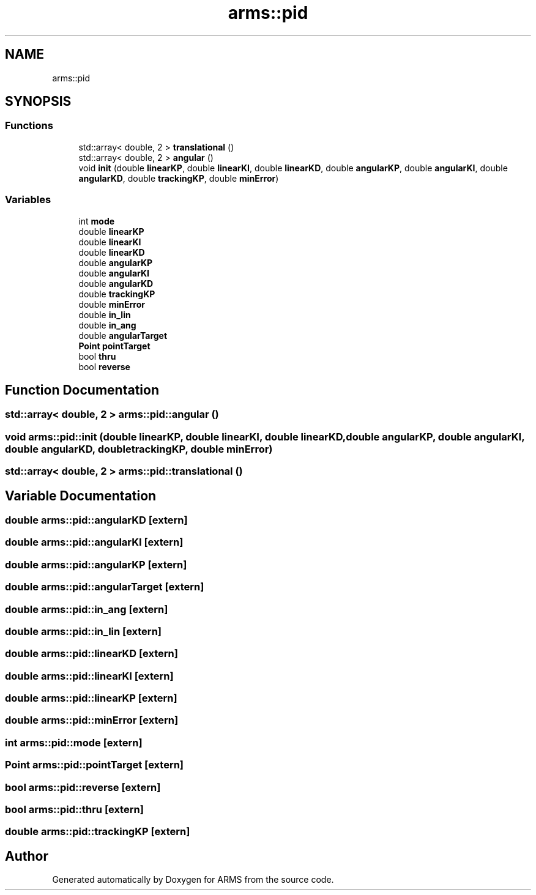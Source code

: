 .TH "arms::pid" 3 "Mon Jul 18 2022" "ARMS" \" -*- nroff -*-
.ad l
.nh
.SH NAME
arms::pid
.SH SYNOPSIS
.br
.PP
.SS "Functions"

.in +1c
.ti -1c
.RI "std::array< double, 2 > \fBtranslational\fP ()"
.br
.ti -1c
.RI "std::array< double, 2 > \fBangular\fP ()"
.br
.ti -1c
.RI "void \fBinit\fP (double \fBlinearKP\fP, double \fBlinearKI\fP, double \fBlinearKD\fP, double \fBangularKP\fP, double \fBangularKI\fP, double \fBangularKD\fP, double \fBtrackingKP\fP, double \fBminError\fP)"
.br
.in -1c
.SS "Variables"

.in +1c
.ti -1c
.RI "int \fBmode\fP"
.br
.ti -1c
.RI "double \fBlinearKP\fP"
.br
.ti -1c
.RI "double \fBlinearKI\fP"
.br
.ti -1c
.RI "double \fBlinearKD\fP"
.br
.ti -1c
.RI "double \fBangularKP\fP"
.br
.ti -1c
.RI "double \fBangularKI\fP"
.br
.ti -1c
.RI "double \fBangularKD\fP"
.br
.ti -1c
.RI "double \fBtrackingKP\fP"
.br
.ti -1c
.RI "double \fBminError\fP"
.br
.ti -1c
.RI "double \fBin_lin\fP"
.br
.ti -1c
.RI "double \fBin_ang\fP"
.br
.ti -1c
.RI "double \fBangularTarget\fP"
.br
.ti -1c
.RI "\fBPoint\fP \fBpointTarget\fP"
.br
.ti -1c
.RI "bool \fBthru\fP"
.br
.ti -1c
.RI "bool \fBreverse\fP"
.br
.in -1c
.SH "Function Documentation"
.PP 
.SS "std::array< double, 2 > arms::pid::angular ()"

.SS "void arms::pid::init (double linearKP, double linearKI, double linearKD, double angularKP, double angularKI, double angularKD, double trackingKP, double minError)"

.SS "std::array< double, 2 > arms::pid::translational ()"

.SH "Variable Documentation"
.PP 
.SS "double arms::pid::angularKD\fC [extern]\fP"

.SS "double arms::pid::angularKI\fC [extern]\fP"

.SS "double arms::pid::angularKP\fC [extern]\fP"

.SS "double arms::pid::angularTarget\fC [extern]\fP"

.SS "double arms::pid::in_ang\fC [extern]\fP"

.SS "double arms::pid::in_lin\fC [extern]\fP"

.SS "double arms::pid::linearKD\fC [extern]\fP"

.SS "double arms::pid::linearKI\fC [extern]\fP"

.SS "double arms::pid::linearKP\fC [extern]\fP"

.SS "double arms::pid::minError\fC [extern]\fP"

.SS "int arms::pid::mode\fC [extern]\fP"

.SS "\fBPoint\fP arms::pid::pointTarget\fC [extern]\fP"

.SS "bool arms::pid::reverse\fC [extern]\fP"

.SS "bool arms::pid::thru\fC [extern]\fP"

.SS "double arms::pid::trackingKP\fC [extern]\fP"

.SH "Author"
.PP 
Generated automatically by Doxygen for ARMS from the source code\&.

